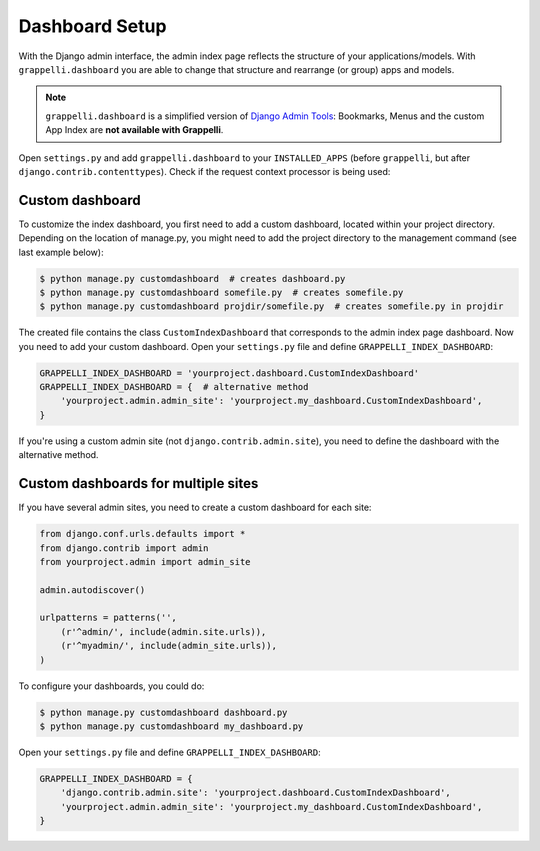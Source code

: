 .. |grappelli| replace:: Grappelli
.. |filebrowser| replace:: FileBrowser

.. _dashboard_setup:

Dashboard Setup
===============

With the Django admin interface, the admin index page reflects the structure of your applications/models. With ``grappelli.dashboard`` you are able to change that structure and rearrange (or group) apps and models.

.. note::
    ``grappelli.dashboard`` is a simplified version of `Django Admin Tools <http://django-admin-tools.readthedocs.org/>`_: Bookmarks, Menus and the custom App Index are **not available with Grappelli**.

Open ``settings.py`` and add ``grappelli.dashboard`` to your ``INSTALLED_APPS`` (before ``grappelli``, but after ``django.contrib.contenttypes``). Check if the request context processor is being used:

.. code-block:: python
    :emphasize-lines: 3,14

    INSTALLED_APPS = (
        'django.contrib.contenttypes',
        'grappelli.dashboard',
        'grappelli',
        'django.contrib.admin',
    )

    TEMPLATES = [
        {
            ...
            'OPTIONS': {
                'context_processors': [
                    ...
                    'django.template.context_processors.request',
                    ...
                ],
            },
        },
    ]

Custom dashboard
----------------

To customize the index dashboard, you first need to add a custom dashboard, located within your project directory. Depending on the location of manage.py, you might need to add the project directory to the management command (see last example below):

.. code-block:: bash

    $ python manage.py customdashboard  # creates dashboard.py
    $ python manage.py customdashboard somefile.py  # creates somefile.py
    $ python manage.py customdashboard projdir/somefile.py  # creates somefile.py in projdir

The created file contains the class ``CustomIndexDashboard`` that corresponds to the admin index page dashboard. Now you need to add your custom dashboard. Open your ``settings.py`` file and define ``GRAPPELLI_INDEX_DASHBOARD``:

.. code-block:: python

    GRAPPELLI_INDEX_DASHBOARD = 'yourproject.dashboard.CustomIndexDashboard'
    GRAPPELLI_INDEX_DASHBOARD = {  # alternative method
        'yourproject.admin.admin_site': 'yourproject.my_dashboard.CustomIndexDashboard',
    }

If you're using a custom admin site (not ``django.contrib.admin.site``), you need to define the dashboard with the alternative method.

Custom dashboards for multiple sites
------------------------------------

If you have several admin sites, you need to create a custom dashboard for each site:

.. code-block:: python

    from django.conf.urls.defaults import *
    from django.contrib import admin
    from yourproject.admin import admin_site

    admin.autodiscover()

    urlpatterns = patterns('',
        (r'^admin/', include(admin.site.urls)),
        (r'^myadmin/', include(admin_site.urls)),
    )

To configure your dashboards, you could do:

.. code-block:: bash

    $ python manage.py customdashboard dashboard.py
    $ python manage.py customdashboard my_dashboard.py

Open your ``settings.py`` file and define ``GRAPPELLI_INDEX_DASHBOARD``:

.. code-block:: python

    GRAPPELLI_INDEX_DASHBOARD = {
        'django.contrib.admin.site': 'yourproject.dashboard.CustomIndexDashboard',
        'yourproject.admin.admin_site': 'yourproject.my_dashboard.CustomIndexDashboard',
    }
